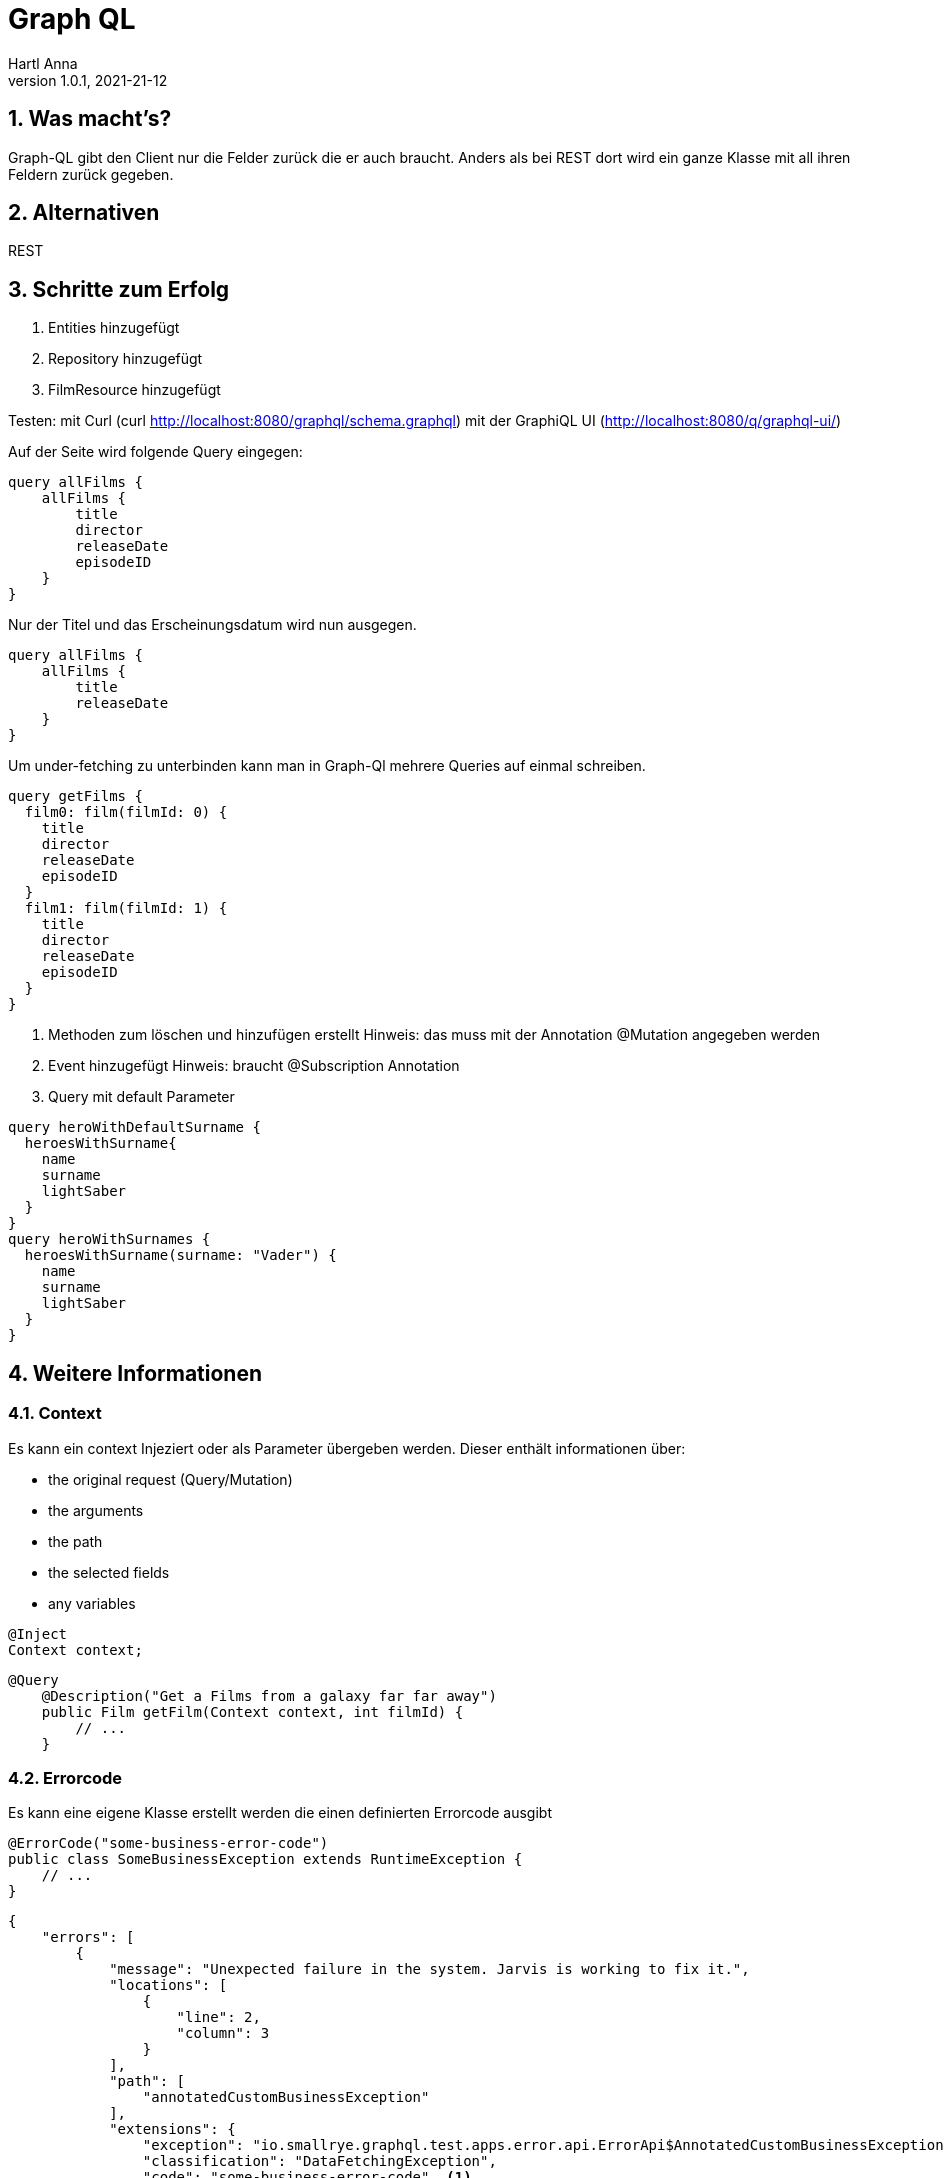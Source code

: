 = Graph QL
Hartl Anna
1.0.1, 2021-21-12:
ifndef::imagesdir[:imagesdir: images]
:toc-placement!:  // prevents the generation of the doc at this position, so it can be printed afterwards
:sourcedir: ../src/main/java
:icons: font
:sectnums:    // Nummerierung der Überschriften / section numbering
:toc: left
//Need this blank line after ifdef, don't know why...
ifdef::backend-html5[]

== Was macht's?
Graph-QL gibt den Client nur die Felder zurück die er auch braucht. Anders als bei REST dort wird ein ganze Klasse mit all ihren Feldern zurück gegeben.

== Alternativen
REST

== Schritte zum Erfolg

1. Entities hinzugefügt
2. Repository hinzugefügt
3. FilmResource hinzugefügt

Testen:
mit Curl (curl http://localhost:8080/graphql/schema.graphql)
mit der GraphiQL UI (http://localhost:8080/q/graphql-ui/)

Auf der Seite wird folgende Query eingegen:
----
query allFilms {
    allFilms {
        title
        director
        releaseDate
        episodeID
    }
}
----

Nur der Titel und das Erscheinungsdatum wird nun ausgegen.

----
query allFilms {
    allFilms {
        title
        releaseDate
    }
}
----

Um under-fetching zu unterbinden kann man in Graph-Ql mehrere Queries auf einmal schreiben.

----
query getFilms {
  film0: film(filmId: 0) {
    title
    director
    releaseDate
    episodeID
  }
  film1: film(filmId: 1) {
    title
    director
    releaseDate
    episodeID
  }
}
----

4. Methoden zum löschen und hinzufügen erstellt
Hinweis: das muss mit der Annotation @Mutation angegeben werden

5. Event hinzugefügt
Hinweis: braucht @Subscription Annotation

6. Query mit default Parameter

----
query heroWithDefaultSurname {
  heroesWithSurname{
    name
    surname
    lightSaber
  }
}
query heroWithSurnames {
  heroesWithSurname(surname: "Vader") {
    name
    surname
    lightSaber
  }
}
----

== Weitere Informationen
=== Context
Es kann ein context Injeziert oder als Parameter übergeben werden. Dieser enthält informationen über:

* the original request (Query/Mutation)
* the arguments
* the path
* the selected fields
* any variables

----
@Inject
Context context;
----


----
@Query
    @Description("Get a Films from a galaxy far far away")
    public Film getFilm(Context context, int filmId) {
        // ...
    }
----

=== Errorcode
Es kann eine eigene Klasse erstellt werden die einen definierten Errorcode ausgibt

----
@ErrorCode("some-business-error-code")
public class SomeBusinessException extends RuntimeException {
    // ...
}
----

----
{
    "errors": [
        {
            "message": "Unexpected failure in the system. Jarvis is working to fix it.",
            "locations": [
                {
                    "line": 2,
                    "column": 3
                }
            ],
            "path": [
                "annotatedCustomBusinessException"
            ],
            "extensions": {
                "exception": "io.smallrye.graphql.test.apps.error.api.ErrorApi$AnnotatedCustomBusinessException",
                "classification": "DataFetchingException",
                "code": "some-business-error-code"  <1>
            }
        }
    ],
    "data": {
        ...
    }
}
----

<1> Der definierte Errorcode


